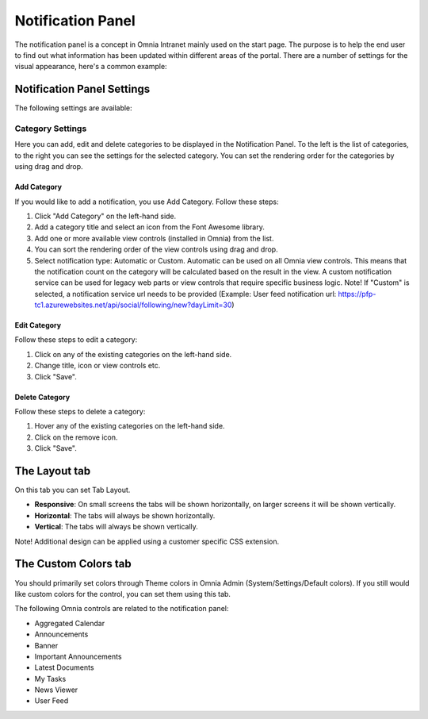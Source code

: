 Notification Panel
===========================
The notification panel is a concept in Omnia Intranet mainly used on the start page. The purpose is to help the end user to find out what information has been updated within different areas of the portal. There are a number of settings for the visual appearance, here's a common example:

.. image:: notification-panel-exampl-b.png

Notification Panel Settings
***************************
The following settings are available:

Category Settings
+++++++++++++++++
Here you can add, edit and delete categories to be displayed in the Notification Panel. To the left is the list of categories, to the right you can see the settings for the selected category. You can set the rendering order for the categories by using drag and drop.

.. image:: notification-panel-settings-category-b.png

Add Category
-------------
If you would like to add a notification, you use Add Category. Follow these steps:

1. Click "Add Category" on the left-hand side.
2. Add a category title and select an icon from the Font Awesome library.
3. Add one or more available view controls (installed in Omnia) from the list.
4. You can sort the rendering order of the view controls using drag and drop. 
5. Select notification type: Automatic or Custom. Automatic can be used on all Omnia view controls. This means that the notification count on the category will be calculated based on the result in the view. A custom notification service can be used for legacy web parts or view controls that require specific business logic. Note! If "Custom" is selected, a notification service url needs to be provided (Example: User feed notification url: https://pfp-tc1.azurewebsites.net/api/social/following/new?dayLimit=30)

Edit Category
-------------
Follow these steps to edit a category:

1. Click on any of the existing categories on the left-hand side.
2. Change title, icon or view controls etc.
3. Click "Save".

Delete Category
---------------
Follow these steps to delete a category:

1. Hover any of the existing categories on the left-hand side.
2. Click on the remove icon.
3. Click "Save".

The Layout tab
**************
On this tab you can set Tab Layout.

.. image:: notification-layout.png

+ **Responsive**: On small screens the tabs will be shown horizontally, on larger screens it will be shown vertically.
+ **Horizontal**: The tabs will always be shown horizontally.
+ **Vertical**: The tabs will always be shown vertically.
 
Note! Additional design can be applied using a customer specific CSS extension.

The Custom Colors tab
*********************
You should primarily set colors through Theme colors in Omnia Admin (System/Settings/Default colors). If you still would like custom colors for the control, you can set them using this tab.

.. image:: notification-custom-colors.png

The following Omnia controls are related to the notification panel:

+ Aggregated Calendar
+ Announcements
+ Banner
+ Important Announcements
+ Latest Documents
+ My Tasks
+ News Viewer
+ User Feed
